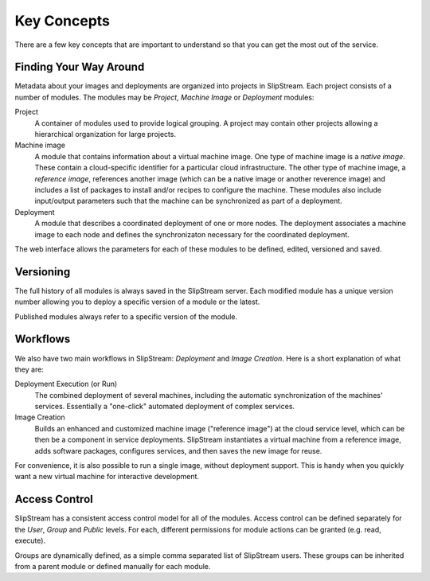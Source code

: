 Key Concepts
============

There are a few key concepts that are important to understand so that
you can get the most out of the service.

Finding Your Way Around
-----------------------

Metadata about your images and deployments are organized into projects
in SlipStream. Each project consists of a number of modules. The modules
may be *Project*, *Machine Image* or *Deployment* modules:

Project
    A container of modules used to provide logical grouping. A project
    may contain other projects allowing a hierarchical organization for
    large projects.
Machine image
    A module that contains information about a virtual machine image.
    One type of machine image is a *native image*. These contain a
    cloud-specific identifier for a particular cloud infrastructure. The
    other type of machine image, a *reference image*, references another
    image (which can be a native image or another reverence image) and
    includes a list of packages to install and/or recipes to configure
    the machine. These modules also include input/output parameters such
    that the machine can be synchronized as part of a deployment.
Deployment
    A module that describes a coordinated deployment of one or more
    nodes. The deployment associates a machine image to each node and
    defines the synchronizaton necessary for the coordinated deployment.

The web interface allows the parameters for each of these modules to be
defined, edited, versioned and saved.

Versioning
----------

The full history of all modules is always saved in the SlipStream
server. Each modified module has a unique version number allowing you to
deploy a specific version of a module or the latest.

Published modules always refer to a specific version of the module.

Workflows
---------

We also have two main workflows in SlipStream: *Deployment* and *Image
Creation*. Here is a short explanation of what they are:

Deployment Execution (or Run)
    The combined deployment of several machines, including the automatic
    synchronization of the machines' services. Essentially a "one-click"
    automated deployment of complex services.
Image Creation
    Builds an enhanced and customized machine image ("reference image")
    at the cloud service level, which can be then be a component in
    service deployments. SlipStream instantiates a virtual machine from
    a reference image, adds software packages, configures services, and
    then saves the new image for reuse.

For convenience, it is also possible to run a single image, without
deployment support. This is handy when you quickly want a new virtual
machine for interactive development.

Access Control
--------------

SlipStream has a consistent access control model for all of the modules.
Access control can be defined separately for the *User*, *Group* and
*Public* levels. For each, different permissions for module actions can
be granted (e.g. read, execute).

Groups are dynamically defined, as a simple comma separated list of SlipStream users.
These groups can be inherited from a parent module or defined manually
for each module.
